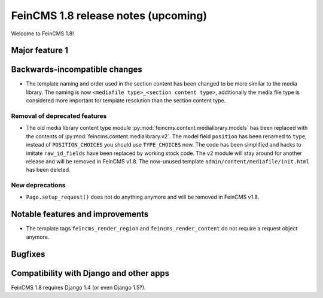 ====================================
FeinCMS 1.8 release notes (upcoming)
====================================

Welcome to FeinCMS 1.8!


Major feature 1
===============


Backwards-incompatible changes
==============================

* The template naming and order used in the section content has been changed
  to be more similar to the media library. The naming is now
  ``<mediafile type>_<section content type>``, additionally the media file type
  is considered more important for template resolution than the section content
  type.


Removal of deprecated features
------------------------------

* The old media library content type module
  :py:mod:`feincms.content.medialibrary.models` has been replaced with the
  contents of :py:mod:`feincms.content.medialibrary.v2`. The model field
  ``position`` has been renamed to ``type``, instead of ``POSITION_CHOICES``
  you should use ``TYPE_CHOICES`` now. The code has been simplified and
  hacks to imitate ``raw_id_fields`` have been replaced by working stock
  code. The ``v2`` module will stay around for another release and will be
  removed in FeinCMS v1.8. The now-unused template
  ``admin/content/mediafile/init.html`` has been deleted.


New deprecations
----------------

* ``Page.setup_request()`` does not do anything anymore and will be removed
  in FeinCMS v1.8.


Notable features and improvements
=================================

* The template tags ``feincms_render_region`` and ``feincms_render_content``
  do not require a request object anymore.


Bugfixes
========


Compatibility with Django and other apps
========================================

FeinCMS 1.8 requires Django 1.4 (or even Django 1.5?).
